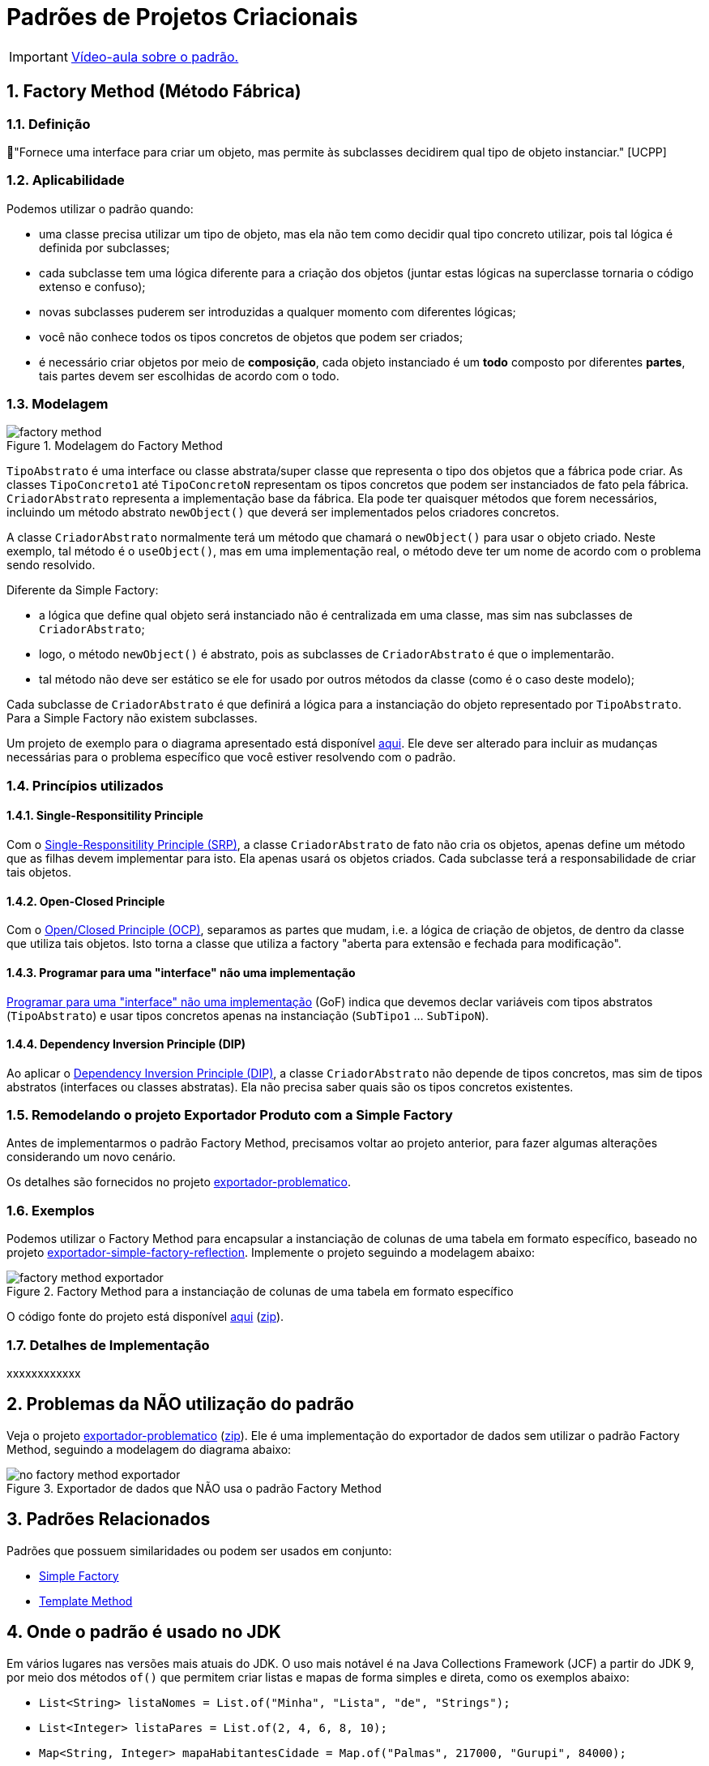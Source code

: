:imagesdir: ../../images/patterns/criacionais
:source-highlighter: highlightjs
:numbered:
:unsafe:
:icons: font

ifdef::env-github[]
:outfilesuffix: .adoc
:caution-caption: :fire:
:important-caption: :exclamation:
:note-caption: :paperclip:
:tip-caption: :bulb:
:warning-caption: :warning:
endif::[]

= Padrões de Projetos Criacionais

IMPORTANT: https://www.youtube.com/watch?v=6I5rGX3k_J4&list=PLyo0RUAM69UtO8Jjq71qgvRxcI2pTrB2m&index=8&t=0s[Vídeo-aula sobre o padrão.]

== Factory Method (Método Fábrica)

=== Definição

// tag::definicao[]
📘"Fornece uma interface para criar um objeto, mas permite às subclasses decidirem qual tipo de objeto instanciar." [UCPP]
// end::definicao[]

=== Aplicabilidade

Podemos utilizar o padrão quando:

// tag::aplicabilidade1[]
- uma classe precisa utilizar um tipo de objeto, mas ela não tem como decidir qual tipo concreto utilizar, pois tal lógica é definida por subclasses;
- cada subclasse tem uma lógica diferente para a criação dos objetos (juntar estas lógicas na superclasse tornaria o código extenso e confuso);
// end::aplicabilidade1[]
// tag::aplicabilidade2[]
- novas subclasses puderem ser introduzidas a qualquer momento com diferentes lógicas;
- você não conhece todos os tipos concretos de objetos que podem ser criados;
- é necessário criar objetos por meio de **composição**, cada objeto instanciado é um **todo** composto por diferentes **partes**, tais partes devem ser escolhidas de acordo com o todo.
// end::aplicabilidade2[]

=== Modelagem

.Modelagem do Factory Method
image::factory-method.png[]

`TipoAbstrato` é uma interface ou classe abstrata/super classe que representa o tipo dos objetos que a fábrica pode criar.
As classes `TipoConcreto1` até `TipoConcretoN` representam os tipos concretos que podem ser instanciados de fato pela fábrica.
`CriadorAbstrato` representa a implementação base da fábrica. Ela pode ter quaisquer métodos que forem necessários,
incluindo um método abstrato `newObject()` que deverá ser implementados pelos criadores concretos.

A classe `CriadorAbstrato` normalmente terá um método que chamará o `newObject()` para usar o objeto criado.
Neste exemplo, tal método é o `useObject()`, mas em uma implementação real, o método deve ter um nome de acordo 
com o problema sendo resolvido.

Diferente da Simple Factory:

- a lógica que define qual objeto será instanciado não é centralizada em uma classe, mas sim nas subclasses de `CriadorAbstrato`;
- logo, o método `newObject()` é abstrato, pois as subclasses de `CriadorAbstrato` é que o implementarão.
- tal método não deve ser estático se ele for usado por outros métodos da classe (como é o caso deste modelo);

Cada subclasse de `CriadorAbstrato` é que definirá a lógica para a instanciação do objeto representado por `TipoAbstrato`.
Para a Simple Factory não existem subclasses.

Um projeto de exemplo para o diagrama apresentado está disponível link:modelagem[aqui]. Ele deve ser alterado para incluir as mudanças necessárias para o problema específico que você estiver resolvendo com o padrão.

=== Princípios utilizados

==== Single-Responsitility Principle

Com o https://en.wikipedia.org/wiki/Single-responsibility_principle[Single-Responsitility Principle (SRP)], a classe `CriadorAbstrato` de fato não cria os objetos, apenas define um método que as filhas devem implementar para isto.
Ela apenas usará os objetos criados. Cada subclasse terá a responsabilidade de criar tais objetos.

==== Open-Closed Principle

Com o https://en.wikipedia.org/wiki/Open–closed_principle[Open/Closed Principle (OCP)], separamos as partes que mudam, i.e. a lógica de criação de objetos, de dentro da classe que utiliza tais objetos. Isto torna a classe que utiliza a factory "aberta para extensão e fechada para modificação".

==== Programar para uma "interface" não uma implementação

https://tuhrig.de/programming-to-an-interface/[Programar para uma "interface" não uma implementação] (GoF) indica que devemos declar variáveis com tipos abstratos (`TipoAbstrato`) e usar tipos concretos apenas na instanciação (`SubTipo1` ... `SubTipoN`).

==== Dependency Inversion Principle (DIP)

Ao aplicar o https://en.wikipedia.org/wiki/Dependency_inversion_principle[Dependency Inversion Principle (DIP)], a classe `CriadorAbstrato` não depende de tipos concretos, mas sim de tipos abstratos (interfaces ou classes abstratas).
Ela não precisa saber quais são os tipos concretos existentes.

=== Remodelando o projeto Exportador Produto com a Simple Factory

Antes de implementarmos o padrão Factory Method, precisamos
voltar ao projeto anterior, para fazer algumas alterações
considerando um novo cenário.

Os detalhes são fornecidos no projeto link:exportador-problematico[exportador-problematico].

=== Exemplos

Podemos utilizar o Factory Method para encapsular a instanciação de colunas de uma tabela em formato específico,
baseado no projeto link:../simple-factory/exportador-simple-factory-reflection[exportador-simple-factory-reflection].
Implemente o projeto seguindo a modelagem abaixo:

.Factory Method para a instanciação de colunas de uma tabela em formato específico
image::factory-method-exportador.png[]

O código fonte do projeto está disponível link:exportador-factory-method-reflection[aqui] (link:https://kinolien.github.io/gitzip/?download=/manoelcampos/padroes-projetos/tree/master/criacionais/factory-method/exportador-factory-method-reflection[zip]).

=== Detalhes de Implementação

xxxxxxxxxxxx

== Problemas da **NÃO** utilização do padrão

Veja o projeto link:exportador-problematico[exportador-problematico] (link:https://kinolien.github.io/gitzip/?download=/manoelcampos/padroes-projetos/tree/master/criacionais/factory-method/exportador-problematico[zip]).
Ele é uma implementação do exportador de dados sem utilizar o padrão Factory Method,
seguindo a modelagem do diagrama abaixo:

.Exportador de dados que NÃO usa o padrão Factory Method
image::no-factory-method-exportador.png[]

== Padrões Relacionados

Padrões que possuem similaridades ou podem ser usados em conjunto:

- link:../simple-factory[Simple Factory]
- link:../../comportamentais/template-method[Template Method]

== Onde o padrão é usado no JDK

Em vários lugares nas versões mais atuais do JDK.
O uso mais notável é na Java Collections Framework (JCF)
a partir do JDK 9, por meio dos métodos `of()` que permitem criar listas e mapas de forma simples e direta,
como os exemplos abaixo:

- `List<String> listaNomes = List.of("Minha", "Lista", "de", "Strings");`
- `List<Integer> listaPares = List.of(2, 4, 6, 8, 10);`
- `Map<String, Integer> mapaHabitantesCidade = Map.of("Palmas", 217000, "Gurupi", 84000);`

E já que estamos falando de JDK, a partir do JDK 10 é possível simplificar ainda mais:

- `var listaNomes = List.of("Minha", "Lista", "de", "Strings")`
- `var listaPares = List.of(2, 4, 6);`
- `var mapaHabitantesCidade = Map.of("Palmas", 217000, "Gurupi", 84000);`

=== Mais detalhes:

- https://docs.oracle.com/javase/9/docs/api/java/util/List.html[java.util.List]
- https://docs.oracle.com/javase/9/docs/api/java/util/Map.html[java.util.Map]
